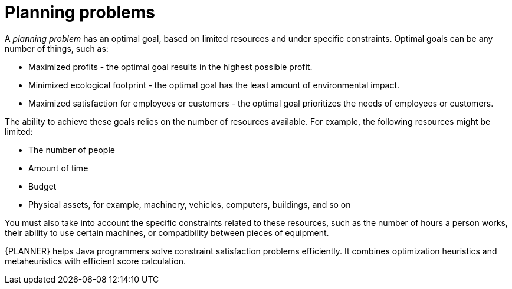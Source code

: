 [id='optimizer-planning-problem-con']
= Planning problems


A _planning problem_ has an optimal goal, based on limited resources and under specific constraints. Optimal goals can be any number of things, such as:

* Maximized profits - the optimal goal results in the highest possible profit.
* Minimized ecological footprint - the optimal goal has the least amount of environmental impact.
* Maximized satisfaction for employees or customers - the optimal goal prioritizes the needs of employees or customers.

The ability to achieve these goals relies on the number of resources available. For example, the following resources might be limited:

* The number of people
* Amount of time
* Budget
* Physical assets, for example, machinery, vehicles, computers, buildings, and so on

You must also take into account the specific constraints related to these resources, such as the number of hours a person works, their ability to use certain machines, or compatibility between pieces of equipment. 
 
{PLANNER} helps Java programmers solve constraint satisfaction problems efficiently. It combines optimization heuristics and metaheuristics with efficient score calculation.


